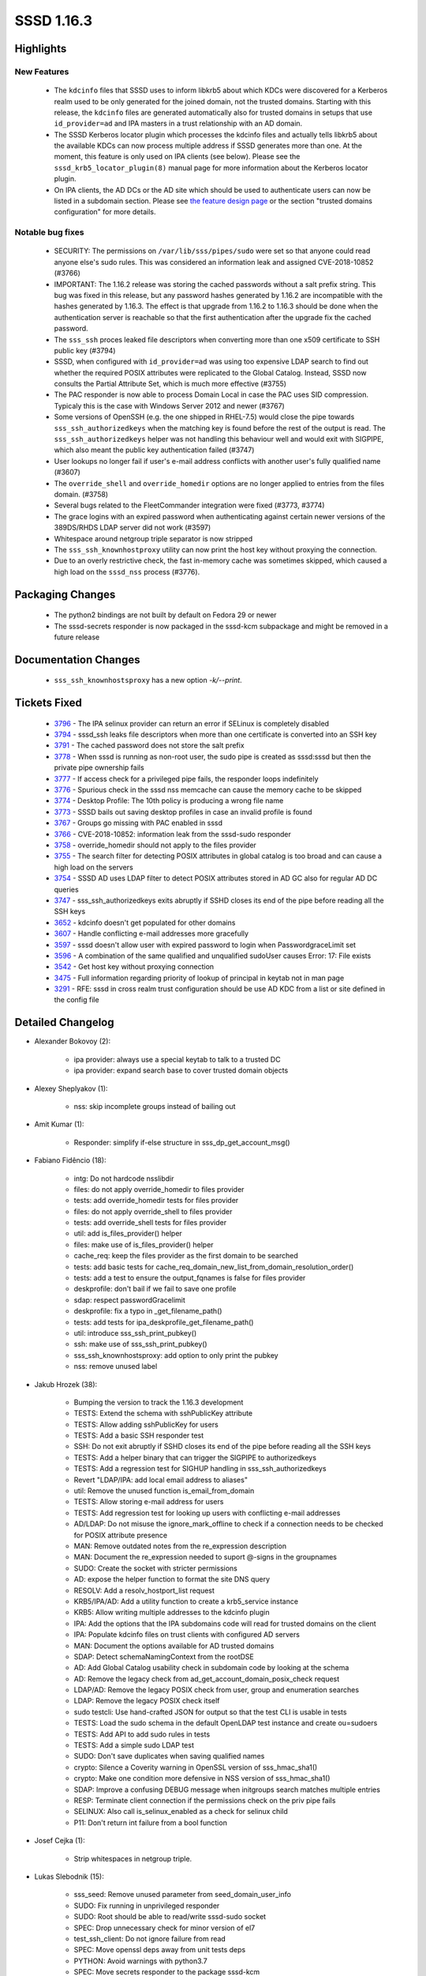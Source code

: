 SSSD 1.16.3
===========

Highlights
----------

New Features
^^^^^^^^^^^^
 * The ``kdcinfo`` files that SSSD uses to inform libkrb5 about which KDCs
   were discovered for a Kerberos realm used to be only generated for the
   joined domain, not the trusted domains.  Starting with this release, the
   ``kdcinfo`` files are generated automatically also for trusted domains in
   setups that use ``id_provider=ad`` and IPA masters in a trust relationship
   with an AD domain.
 * The SSSD Kerberos locator plugin which processes the kdcinfo files and
   actually tells libkrb5 about the available KDCs can now process multiple
   address if SSSD generates more than one. At the moment, this feature
   is only used on IPA clients (see below). Please see the
   ``sssd_krb5_locator_plugin(8)`` manual page for more information about
   the Kerberos locator plugin.
 * On IPA clients, the AD DCs or the AD site which should be used to
   authenticate users can now be listed in a subdomain section. Please
   see `the feature design page <https://docs.pagure.org/SSSD.sssd/design_pages/kdcinfo_improvements.html>`_
   or the section "trusted domains configuration" for more details.

Notable bug fixes
^^^^^^^^^^^^^^^^^
 * SECURITY: The permissions on ``/var/lib/sss/pipes/sudo`` were set
   so that anyone could read anyone else's sudo rules. This was considered
   an information leak and assigned CVE-2018-10852 (#3766)
 * IMPORTANT: The 1.16.2 release was storing the cached passwords without
   a salt prefix string. This bug was fixed in this release, but any
   password hashes generated by 1.16.2 are incompatible with the hashes
   generated by 1.16.3. The effect is that upgrade from 1.16.2 to 1.16.3
   should be done when the authentication server is reachable so that the
   first authentication after the upgrade fix the cached password.
 * The ``sss_ssh`` proces leaked file descriptors when converting more than
   one x509 certificate to SSH public key (#3794)
 * SSSD, when configured with ``id_provider=ad`` was using too expensive
   LDAP search to find out whether the required POSIX attributes
   were replicated to the Global Catalog. Instead, SSSD now consults
   the Partial Attribute Set, which is much more effective (#3755)
 * The PAC responder is now able to process Domain Local in case the
   PAC uses SID compression. Typicaly this is the case with Windows Server
   2012 and newer (#3767)
 * Some versions of OpenSSH (e.g. the one shipped in RHEL-7.5) would
   close the pipe towards ``sss_ssh_authorizedkeys`` when the matching
   key is found before the rest of the output is read. The
   ``sss_ssh_authorizedkeys`` helper was not handling this behaviour
   well and would exit with SIGPIPE, which also meant the public key
   authentication failed (#3747)
 * User lookups no longer fail if user's e-mail address conflicts with
   another user's fully qualified name (#3607)
 * The ``override_shell`` and ``override_homedir`` options are no longer
   applied to entries from the files domain. (#3758)
 * Several bugs related  to the FleetCommander integration were fixed (#3773,
   #3774)
 * The grace logins with an expired password when authenticating against
   certain newer versions of the 389DS/RHDS LDAP server did not work (#3597)
 * Whitespace around netgroup triple separator is now stripped
 * The ``sss_ssh_knownhostproxy`` utility can now print the host key without
   proxying the connection.
 * Due to an overly restrictive check, the fast in-memory cache was sometimes
   skipped, which caused a high load on the ``sssd_nss`` process (#3776).


Packaging Changes
-----------------
  * The python2 bindings are not built by default on Fedora 29 or newer
  * The sssd-secrets responder is now packaged in the sssd-kcm subpackage
    and might be removed in a future release

Documentation Changes
---------------------
  * ``sss_ssh_knownhostsproxy`` has a new option `-k/--print`.

Tickets Fixed
-------------
 * `3796 <https://pagure.io/SSSD/sssd/issue/3796>`_ - The IPA selinux provider can return an error if SELinux is completely disabled
 * `3794 <https://pagure.io/SSSD/sssd/issue/3794>`_ - sssd_ssh leaks file descriptors when more than one certificate is converted into an SSH key
 * `3791 <https://pagure.io/SSSD/sssd/issue/3791>`_ - The cached password does not store the salt prefix
 * `3778 <https://pagure.io/SSSD/sssd/issue/3778>`_ - When sssd is running as non-root user, the sudo pipe is created as sssd:sssd but then the private pipe ownership fails
 * `3777 <https://pagure.io/SSSD/sssd/issue/3777>`_ - If access check for a privileged pipe fails, the responder loops indefinitely
 * `3776 <https://pagure.io/SSSD/sssd/issue/3776>`_ - Spurious check in the sssd nss memcache can cause the memory cache to be skipped
 * `3774 <https://pagure.io/SSSD/sssd/issue/3774>`_ - Desktop Profile: The 10th policy is producing a wrong file name
 * `3773 <https://pagure.io/SSSD/sssd/issue/3773>`_ - SSSD bails out saving desktop profiles in case an invalid profile is found
 * `3767 <https://pagure.io/SSSD/sssd/issue/3767>`_ - Groups go missing with PAC enabled in sssd
 * `3766 <https://pagure.io/SSSD/sssd/issue/3766>`_ - CVE-2018-10852: information leak from the sssd-sudo responder
 * `3758 <https://pagure.io/SSSD/sssd/issue/3758>`_ - override_homedir should not apply to the files provider
 * `3755 <https://pagure.io/SSSD/sssd/issue/3755>`_ - The search filter for detecting POSIX attributes in global catalog is too broad and can cause a high load on the servers
 * `3754 <https://pagure.io/SSSD/sssd/issue/3754>`_ - SSSD AD uses LDAP filter to detect POSIX attributes stored in AD GC also for regular AD DC queries
 * `3747 <https://pagure.io/SSSD/sssd/issue/3747>`_ - sss_ssh_authorizedkeys exits abruptly if SSHD closes its end of the pipe before reading all the SSH keys
 * `3652 <https://pagure.io/SSSD/sssd/issue/3652>`_ - kdcinfo doesn't get populated for other domains
 * `3607 <https://pagure.io/SSSD/sssd/issue/3607>`_ - Handle conflicting e-mail addresses more gracefully
 * `3597 <https://pagure.io/SSSD/sssd/issue/3597>`_ - sssd doesn't allow user with expired password to login when PasswordgraceLimit set
 * `3596 <https://pagure.io/SSSD/sssd/issue/3596>`_ - A combination of the same qualified and unqualified sudoUser causes Error: 17: File exists
 * `3542 <https://pagure.io/SSSD/sssd/issue/3542>`_ - Get host key without proxying connection
 * `3475 <https://pagure.io/SSSD/sssd/issue/3475>`_ - Full information regarding priority of lookup of principal  in keytab not in man page
 * `3291 <https://pagure.io/SSSD/sssd/issue/3291>`_ - RFE: sssd in cross realm trust configuration should be use AD KDC from a list or site defined in the config file

Detailed Changelog
------------------


* Alexander Bokovoy (2): 

      * ipa provider: always use a special keytab to talk to a trusted DC 
      * ipa provider: expand search base to cover trusted domain objects 

* Alexey Sheplyakov (1): 

      * nss: skip incomplete groups instead of bailing out 

* Amit Kumar (1): 

      * Responder: simplify if-else structure in sss_dp_get_account_msg() 

* Fabiano Fidêncio (18): 

      * intg: Do not hardcode nsslibdir 
      * files: do not apply override_homedir to files provider 
      * tests: add override_homedir tests for files provider 
      * files: do not apply override_shell to files provider 
      * tests: add override_shell tests for files provider 
      * util: add is_files_provider() helper 
      * files: make use of is_files_provider() helper 
      * cache_req: keep the files provider as the first domain to be searched 
      * tests: add basic tests for cache_req_domain_new_list_from_domain_resolution_order() 
      * tests: add a test to ensure the output_fqnames is false for files provider 
      * deskprofile: don't bail if we fail to save one profile 
      * sdap: respect passwordGracelimit 
      * deskprofile: fix a typo in _get_filename_path() 
      * tests: add tests for ipa_deskprofile_get_filename_path() 
      * util: introduce sss_ssh_print_pubkey() 
      * ssh: make use of sss_ssh_print_pubkey() 
      * sss_ssh_knownhostsproxy: add option to only print the pubkey 
      * nss: remove unused label 

* Jakub Hrozek (38): 

      * Bumping the version to track the 1.16.3 development 
      * TESTS: Extend the schema with sshPublicKey attribute 
      * TESTS: Allow adding sshPublicKey for users 
      * TESTS: Add a basic SSH responder test 
      * SSH: Do not exit abruptly if SSHD closes its end of the pipe before reading all the SSH keys 
      * TESTS: Add a helper binary that can trigger the SIGPIPE to authorizedkeys 
      * TESTS: Add a regression test for SIGHUP handling in sss_ssh_authorizedkeys 
      * Revert "LDAP/IPA: add local email address to aliases" 
      * util: Remove the unused function is_email_from_domain 
      * TESTS: Allow storing e-mail address for users 
      * TESTS: Add regression test for looking up users with conflicting e-mail addresses 
      * AD/LDAP: Do not misuse the ignore_mark_offline to check if a connection needs to be checked for POSIX attribute presence 
      * MAN: Remove outdated notes from the re_expression description 
      * MAN: Document the re_expression needed to suport @-signs in the groupnames 
      * SUDO: Create the socket with stricter permissions 
      * AD: expose the helper function to format the site DNS query 
      * RESOLV: Add a resolv_hostport_list request 
      * KRB5/IPA/AD: Add a utility function to create a krb5_service instance 
      * KRB5: Allow writing multiple addresses to the kdcinfo plugin 
      * IPA: Add the options that the IPA subdomains code will read for trusted domains on the client 
      * IPA: Populate kdcinfo files on trust clients with configured AD servers 
      * MAN: Document the options available for AD trusted domains 
      * SDAP: Detect schemaNamingContext from the rootDSE 
      * AD: Add Global Catalog usability check in subdomain code by looking at the schema 
      * AD: Remove the legacy check from ad_get_account_domain_posix_check request 
      * LDAP/AD: Remove the legacy POSIX check from user, group and enumeration searches 
      * LDAP: Remove the legacy POSIX check itself 
      * sudo testcli: Use hand-crafted JSON for output so that the test CLI is usable in tests 
      * TESTS: Load the sudo schema in the default OpenLDAP test instance and create ou=sudoers 
      * TESTS: Add API to add sudo rules in tests 
      * TESTS: Add a simple sudo LDAP test 
      * SUDO: Don't save duplicates when saving qualified names 
      * crypto: Silence a Coverity warning in OpenSSL version of sss_hmac_sha1() 
      * crypto: Make one condition more defensive in NSS version of sss_hmac_sha1() 
      * SDAP: Improve a confusing DEBUG message when initgroups search matches multiple entries 
      * RESP: Terminate client connection if the permissions check on the priv pipe fails 
      * SELINUX: Also call is_selinux_enabled as a check for selinux child 
      * P11: Don't return int failure from a bool function 

* Josef Cejka (1): 

      * Strip whitespaces in netgroup triple. 

* Lukas Slebodnik (15): 

      * sss_seed: Remove unused parameter from seed_domain_user_info 
      * SUDO: Fix running in unprivileged responder 
      * SUDO: Root should be able to read/write sssd-sudo socket 
      * SPEC: Drop unnecessary check for minor version of el7 
      * test_ssh_client: Do not ignore failure from read 
      * SPEC: Move openssl deps away from unit tests deps 
      * PYTHON: Avoid warnings with python3.7 
      * SPEC: Move secrets responder to the package sssd-kcm 
      * SPEC: Do not build python2 bindings on latest distros 
      * BUILD: Replace also runstatedir in templates 
      * SYSTEMD: Allow to use "/run" in ListenStream 
      * Revert "Revert "CRYPTO: Suppress warning Wstringop-truncation"" 
      * CRYPTO: Save prefix in s3crypt_sha512 
      * crypto-tests: Add unit test for s3crypt_sha512 
      * SSS_CERT: Close file descriptors after executing p11_child 

* Michal Židek (1): 

      * Revert "CRYPTO: Suppress warning Wstringop-truncation" 

* Stanislav Levin (1): 

      * Fix "test-find-uid" and "find_uid-tests" tests 

* Sumit Bose (14): 

      * krb5 locator: add support for multiple addresses 
      * krb5 locator: fix IPv6 support 
      * krb5 locator: make plugin more robust 
      * krb5 locator: add unit tests 
      * AD/IPA: Create kdcinfo file for sub-domains 
      * krb5: refactor removal of krb5info files 
      * krb5_common: add callback only once 
      * data provider: run offline callbacks only once 
      * utils: add libsss_child dependency to libsss_cert 
      * AD: consider resource_groups in PAC as well 
      * utils: make create_ipa_preauth_indicator() public as create_preauth_indicator() 
      * PAM: create pre-auth indicator file 
      * MC: Remove check if record is in the mapped address space 
      * tests: fix sss_nss_idmap-tests 

* amitkumar50 (1): 

      * MAN: Give information regarding priority of ldap lookup 
